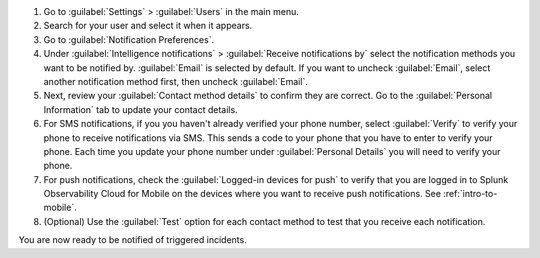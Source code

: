 #. Go to :guilabel:`Settings` > :guilabel:`Users` in the main menu.
#. Search for your user and select it when it appears.
#. Go to :guilabel:`Notification Preferences`.
#. Under :guilabel:`Intelligence notifications` > :guilabel:`Receive notifications by` select the notification methods you want to be notified by. :guilabel:`Email` is selected by default. If you want to uncheck :guilabel:`Email`, select another notification method first, then uncheck :guilabel:`Email`.
#. Next, review your :guilabel:`Contact method details` to confirm they are correct. Go to the :guilabel:`Personal Information` tab to update your contact details.
#. For SMS notifications, if you you haven't already verified your phone number, select :guilabel:`Verify` to verify your phone to receive notifications via SMS. This sends a code to your phone that you have to enter to verify your phone. Each time you update your phone number under :guilabel:`Personal Details` you will need to verify your phone.
#. For push notifications, check the :guilabel:`Logged-in devices for push` to verify that you are logged in to Splunk Observability Cloud for Mobile on the devices where you want to receive push notifications. See :ref:`intro-to-mobile`.
#. (Optional) Use the :guilabel:`Test` option for each contact method to test that you receive each notification.

You are now ready to be notified of triggered incidents. 